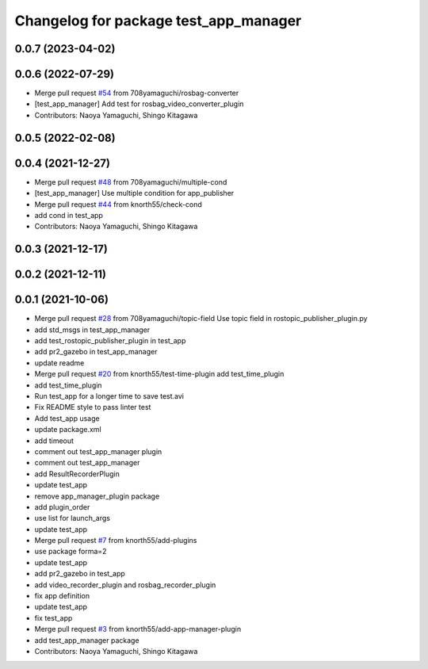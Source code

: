^^^^^^^^^^^^^^^^^^^^^^^^^^^^^^^^^^^^^^
Changelog for package test_app_manager
^^^^^^^^^^^^^^^^^^^^^^^^^^^^^^^^^^^^^^

0.0.7 (2023-04-02)
------------------

0.0.6 (2022-07-29)
------------------
* Merge pull request `#54 <https://github.com/knorth55/app_manager_utils/issues/54>`_ from 708yamaguchi/rosbag-converter
* [test_app_manager] Add test for rosbag_video_converter_plugin
* Contributors: Naoya Yamaguchi, Shingo Kitagawa

0.0.5 (2022-02-08)
------------------

0.0.4 (2021-12-27)
------------------
* Merge pull request `#48 <https://github.com/knorth55/app_manager_utils/issues/48>`_ from 708yamaguchi/multiple-cond
* [test_app_manager] Use multiple condition for app_publisher
* Merge pull request `#44 <https://github.com/knorth55/app_manager_utils/issues/44>`_ from knorth55/check-cond
* add cond in test_app
* Contributors: Naoya Yamaguchi, Shingo Kitagawa

0.0.3 (2021-12-17)
------------------

0.0.2 (2021-12-11)
------------------

0.0.1 (2021-10-06)
------------------
* Merge pull request `#28 <https://github.com/knorth55/app_manager_utils/issues/28>`_ from 708yamaguchi/topic-field
  Use topic field in rostopic_publisher_plugin.py
* add std_msgs in test_app_manager
* add test_rostopic_publisher_plugin in test_app
* add pr2_gazebo in test_app_manager
* update readme
* Merge pull request `#20 <https://github.com/knorth55/app_manager_utils/issues/20>`_ from knorth55/test-time-plugin
  add test_time_plugin
* add test_time_plugin
* Run test_app for a longer time to save test.avi
* Fix README style to pass linter test
* Add test_app usage
* update package.xml
* add timeout
* comment out test_app_manager plugin
* comment out test_app_manager
* add ResultRecorderPlugin
* update test_app
* remove app_manager_plugin package
* add plugin_order
* use list for launch_args
* update test_app
* Merge pull request `#7 <https://github.com/knorth55/app_manager_utils/issues/7>`_ from knorth55/add-plugins
* use package forma=2
* update test_app
* add pr2_gazebo in test_app
* add video_recorder_plugin and rosbag_recorder_plugin
* fix app definition
* update test_app
* fix test_app
* Merge pull request `#3 <https://github.com/knorth55/app_manager_utils/issues/3>`_ from knorth55/add-app-manager-plugin
* add test_app_manager package
* Contributors: Naoya Yamaguchi, Shingo Kitagawa
